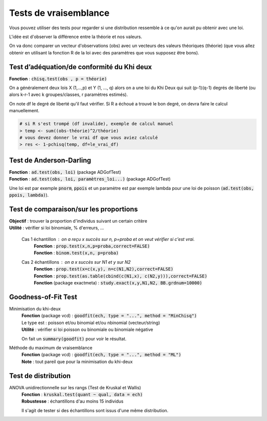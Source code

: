 =================================
Tests de vraisemblance
=================================

Vous pouvez utiliser des tests pour regarder
si une distribution ressemble à ce qu'on aurait
pu obtenir avec une loi.

L'idée est d'observer la différence entre la théorie et nos valeurs.

On va donc comparer un vecteur d'observations (obs) avec un vecteurs des valeurs
théoriques (théorie) (que vous allez obtenir en utilisant la fonction R de la loi
avec des paramètres que vous supposez être bons).

Test d’adéquation/de conformité du Khi deux
---------------------------------------------

| **Fonction** : :code:`chisq.test(obs , p = théorie)`

On a généralement deux lois X (1,...,p) et Y (1, ..., q) alors on a une loi du Khi Deux
qui suit (p-1)(q-1) degrés de liberté (ou alors k-r-1 avec k groupes/classes, r paramètres estimés).

On note df le degré de liberté qu'il faut vérifier. Si R a échoué
a trouvé le bon degré, on devra faire le calcul manuellement.

.. code:: r

	# si R s'est trompé (df invalide), exemple de calcul manuel
	> temp <- sum((obs-théorie)^2/théorie)
	# vous devez donner le vrai df que vous aviez calculé
	> res <- 1-pchisq(temp, df=le_vrai_df)

Test de Anderson-Darling
-----------------------------

| **Fonction**  : :code:`ad.test(obs, loi)` (package ADGofTest)
| **Fonction**  : :code:`ad.test(obs, loi, paramètres_loi...)` (package ADGofTest)

Une loi est par exemple :code:`pnorm`, :code:`ppois` et un paramètre
est par exemple lambda pour une loi de poisson (:code:`ad.test(obs, ppois, lambda)`).

Test de comparaison/sur les proportions
-----------------------------------------

| **Objectif** : trouver la proportion d'individus suivant un certain critère
| **Utilité** : vérifier si loi binomiale, % d'erreurs, ...

	Cas 1 échantillon : on a reçu x succès sur n, p=proba et on veut vérifier si c'est vrai.
		| **Fonction** : :code:`prop.test(x,n,p=proba,correct=FALSE)`
		| **Fonction** : :code:`binom.test(x,n, p=proba)`

	Cas 2 échantillons : on a x succès sur N1 et y sur N2
		| **Fonction** : :code:`prop.test(x=c(x,y), n=c(N1,N2),correct=FALSE)`
		| **Fonction** : :code:`prop.test(as.table(cbind(c(N1,x), c(N2,y))),correct=FALSE)`
		| **Fonction** (package exactmeta) : :code:`study.exact(x,y,N1,N2, BB.grdnum=10000)`

Goodness-of-Fit Test
------------------------------

Minimisation du khi-deux
	| **Fonction** (package vcd) : :code:`goodfit(ech, type = "...", method = "MinChisq")`
	| Le type est : poisson et/ou binomial et/ou nbinomial (vecteur/string)
	| **Utilité** : vérifier si loi poisson ou binomiale ou binomiale négative

	On fait un :code:`summary(goodfit)` pour voir le résultat.

Méthode du maximum de vraisemblance
	| **Fonction** (package vcd) : :code:`goodfit(ech, type = "...", method = "ML")`
	| **Note** : tout pareil que pour la minimisation du khi-deux

Test de distribution
------------------------

ANOVA unidirectionnelle sur les rangs (Test de Kruskal et Wallis)
	| **Fonction** : :code:`kruskal.test(quant ~ qual, data = ech)`
	| **Robustesse** : échantillons d'au moins 15 individus

	Il s'agit de tester si des échantillons sont issus d'une même distribution.